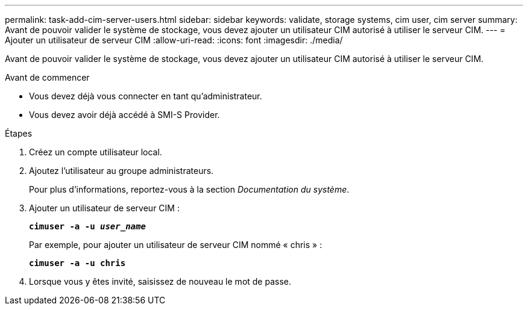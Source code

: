 ---
permalink: task-add-cim-server-users.html 
sidebar: sidebar 
keywords: validate, storage systems, cim user, cim server 
summary: Avant de pouvoir valider le système de stockage, vous devez ajouter un utilisateur CIM autorisé à utiliser le serveur CIM. 
---
= Ajouter un utilisateur de serveur CIM
:allow-uri-read: 
:icons: font
:imagesdir: ./media/


[role="lead"]
Avant de pouvoir valider le système de stockage, vous devez ajouter un utilisateur CIM autorisé à utiliser le serveur CIM.

.Avant de commencer
* Vous devez déjà vous connecter en tant qu'administrateur.
* Vous devez avoir déjà accédé à SMI-S Provider.


.Étapes
. Créez un compte utilisateur local.
. Ajoutez l'utilisateur au groupe administrateurs.
+
Pour plus d'informations, reportez-vous à la section _Documentation du système_.

. Ajouter un utilisateur de serveur CIM :
+
`*cimuser -a -u _user_name_*`

+
Par exemple, pour ajouter un utilisateur de serveur CIM nommé « chris » :

+
`*cimuser -a -u chris*`

. Lorsque vous y êtes invité, saisissez de nouveau le mot de passe.

